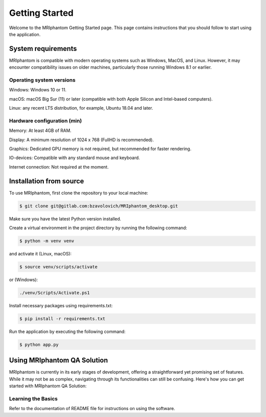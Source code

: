 Getting Started
=====

Welcome to the MRIphantom Getting Started page. This page contains instructions that you should follow
to start using the application.

System requirements
--------------------
MRIphantom is compatible with modern operating systems such as Windows, MacOS, and Linux. However, it may encounter compatibility issues on older machines, particularly those running Windows 8.1 or earlier.

Operating system versions
__________________________

Windows: Windows 10 or 11.

macOS: macOS Big Sur (11) or later (compatible with both Apple Silicon and Intel-based computers).

Linux: any recent LTS distribution, for example, Ubuntu 18.04 and later.

Hardware configuration (min)
________________________

Memory: At least 4GB of RAM.

Display: A minimum resolution of 1024 x 768 (FullHD is recommended).

Graphics: Dedicated GPU memory is not required, but recommended for faster rendering.

IO-devices: Compatible with any standard mouse and keyboard.

Internet connection: Not required at the moment.

Installation from source
--------------------------

To use MRIphantom, first clone the repository to your local machine:

.. code-block:: console

   $ git clone git@gitlab.com:bzavolovich/MRIphantom_desktop.git

Make sure you have the latest Python version installed.

Create a virtual environment in the project directory by running
the following command:

.. code-block:: console

    $ python -m venv venv

and activate it (Linux, macOS):

.. code-block:: console

    $ source venv/scripts/activate

or (Windows):

.. code-block:: console

    ./venv/Scripts/Activate.ps1

Install necessary packages using requirements.txt:

.. code-block:: console

    $ pip install -r requirements.txt

Run the application by executing the following command:

.. code-block:: console

    $ python app.py


Using MRIphantom QA Solution
-------------------------------

MRIphantom is currently in its early stages of development, offering a straightforward yet promising set of features.
While it may not be as complex, navigating through its functionalities can still be confusing.
Here's how you can get started with MRIphantom QA Solution:

Learning the Basics
_____________________

Refer to the documentation of README file for instructions on using the software.
